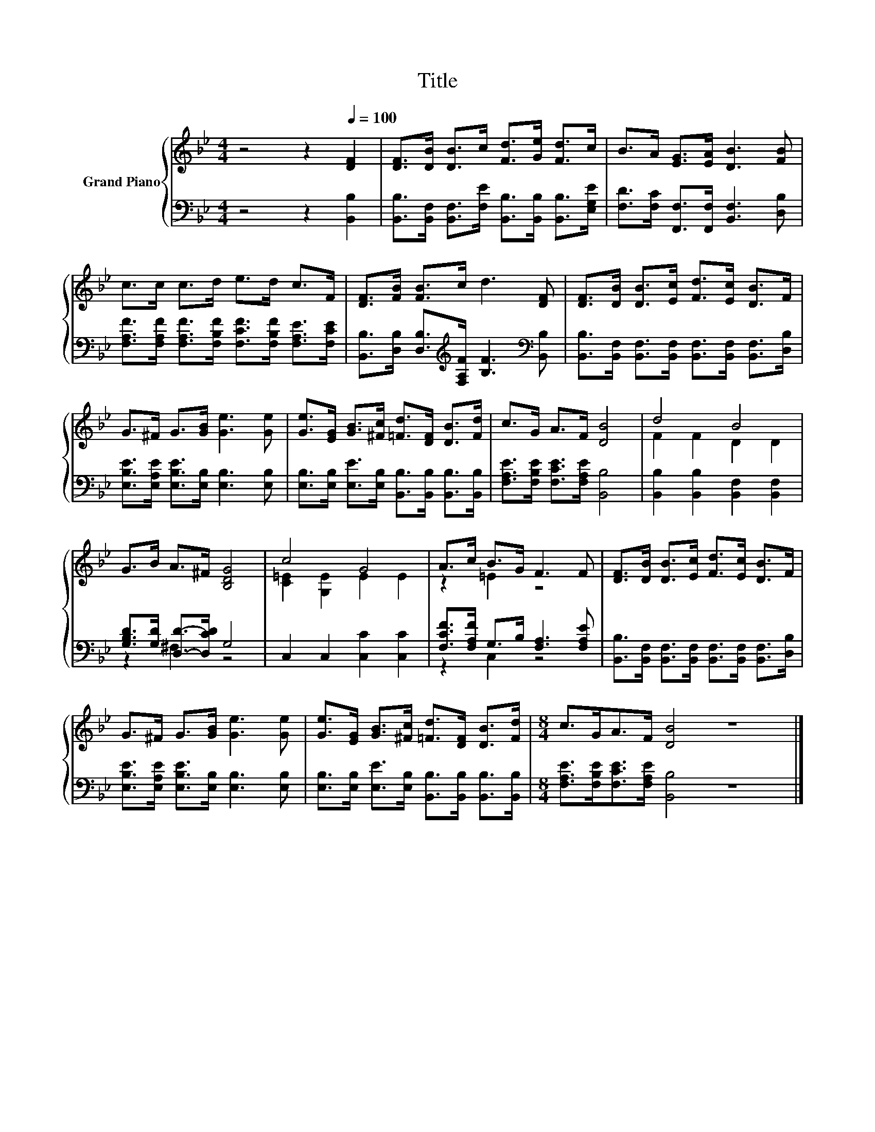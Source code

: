 X:1
T:Title
%%score { ( 1 3 ) | ( 2 4 ) }
L:1/8
M:4/4
K:Bb
V:1 treble nm="Grand Piano"
V:3 treble 
V:2 bass 
V:4 bass 
V:1
 z4 z2[Q:1/4=100] [DF]2 | [DF]>[DB] [DB]>c [Fd]>[Ge] [Fd]>c | B>A [EG]>[EA] [DB]3 [FB] | %3
 c>c c>d e>d c>F | [DF]>[FB] [FB]>c d3 [DF] | [DF]>[DB] [DB]>[Ec] [Fd]>[Ec] [DB]>F | %6
 G>^F G>[GB] [Ge]3 [Ge] | [Ge]>[EG] [GB]>[^Fc] [=Fd]>[DF] [DB]>[Fd] | c>G A>F [DB]4 | d4 B4 | %10
 G>B A>^F [B,DG]4 | c4 G4 | A>c B>G F3 F | [DF]>[DB] [DB]>[Ec] [Fd]>[Ec] [DB]>F | %14
 G>^F G>[GB] [Ge]3 [Ge] | [Ge]>[EG] [GB]>[^Fc] [=Fd]>[DF] [DB]>[Fd] |[M:8/4] c>GA>F [DB]4 z8 |] %17
V:2
 z4 z2 [B,,B,]2 | [B,,B,]>[B,,F,] [B,,F,]>[F,E] [B,,B,]>[B,,B,] [B,,B,]>[E,G,E] | %2
 [F,D]>[F,C] [F,,F,]>[F,,F,] [B,,F,]3 [D,B,] | %3
 [F,A,F]>[F,A,F] [F,A,F]>[F,B,F] [F,CF]>[F,B,F] [F,A,E]>[F,CE] | %4
 [B,,B,]>[D,B,] [D,B,]>[K:treble][F,A,F] [B,F]3[K:bass] [B,,B,] | %5
 [B,,B,]>[B,,F,] [B,,F,]>[B,,F,] [B,,F,]>[B,,F,] [B,,F,]>[D,B,] | %6
 [E,B,E]>[E,A,E] [E,B,E]>[E,B,] [E,B,]3 [E,B,] | %7
 [E,B,]>[E,B,] [E,E]>[E,B,] [B,,B,]>[B,,B,] [B,,B,]>[B,,B,] | %8
 [F,A,E]>[F,B,E] [F,CE]>[F,A,E] [B,,B,]4 | [B,,B,]2 [B,,B,]2 [B,,F,]2 [B,,F,]2 | %10
 [G,B,D]>[G,D] [D,D]->[D,CD] G,4 | C,2 C,2 [C,C]2 [C,C]2 | [F,CF]>[F,A,F] G,>B, [F,A,]3 [F,A,E] | %13
 [B,,B,]>[B,,F,] [B,,F,]>[B,,F,] [B,,F,]>[B,,F,] [B,,F,]>[D,B,] | %14
 [E,B,E]>[E,A,E] [E,B,E]>[E,B,] [E,B,]3 [E,B,] | %15
 [E,B,]>[E,B,] [E,E]>[E,B,] [B,,B,]>[B,,B,] [B,,B,]>[B,,B,] | %16
[M:8/4] [F,A,E]>[F,B,E][F,CE]>[F,A,E] [B,,B,]4 z8 |] %17
V:3
 x8 | x8 | x8 | x8 | x8 | x8 | x8 | x8 | x8 | F2 F2 D2 D2 | x8 | [C=E]2 [G,E]2 E2 E2 | z2 =E2 z4 | %13
 x8 | x8 | x8 |[M:8/4] x16 |] %17
V:4
 x8 | x8 | x8 | x8 | x7/2[K:treble] x7/2[K:bass] x | x8 | x8 | x8 | x8 | x8 | z2 ^F,2 z4 | x8 | %12
 z2 C,2 z4 | x8 | x8 | x8 |[M:8/4] x16 |] %17

